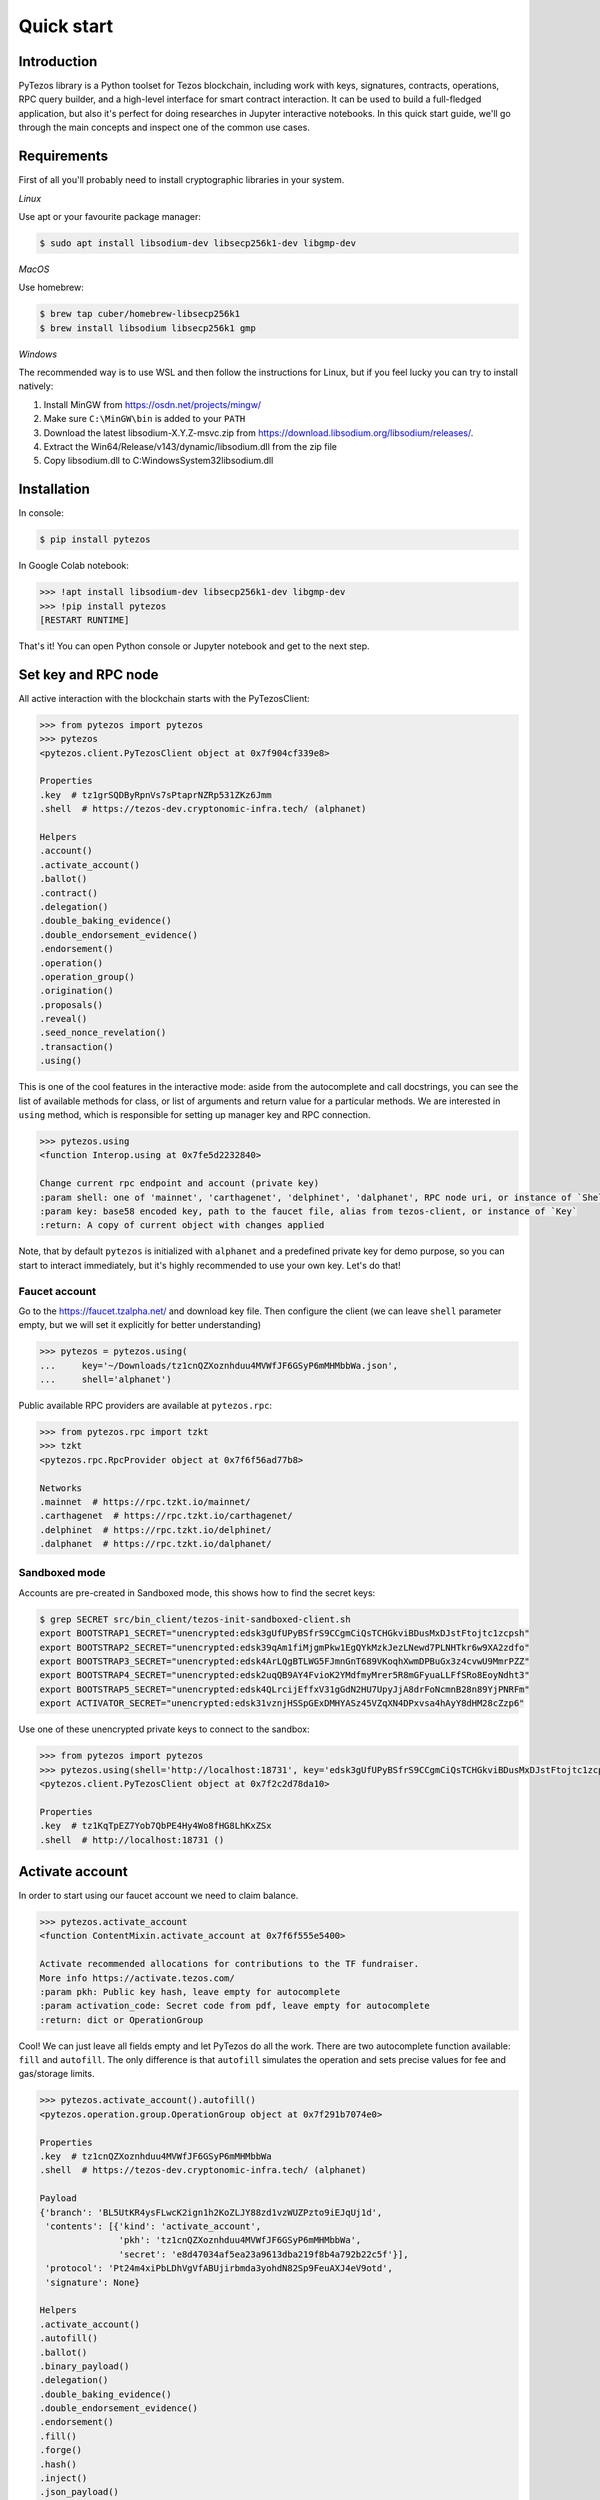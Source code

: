 Quick start
=============

Introduction
------------

PyTezos library is a Python toolset for Tezos blockchain, including work with keys, signatures, contracts, operations,
RPC query builder, and a high-level interface for smart contract interaction. It can be used to build a full-fledged
application, but also it's perfect for doing researches in Jupyter interactive notebooks.
In this quick start guide, we'll go through the main concepts and inspect one of the common use cases.

Requirements
------------

First of all you'll probably need to install cryptographic libraries in your system.

*Linux*

Use apt or your favourite package manager:

.. code-block::

   $ sudo apt install libsodium-dev libsecp256k1-dev libgmp-dev

*MacOS*

Use homebrew:

.. code-block::

   $ brew tap cuber/homebrew-libsecp256k1
   $ brew install libsodium libsecp256k1 gmp

*Windows*

The recommended way is to use WSL and then follow the instructions for Linux,
but if you feel lucky you can try to install natively:


#. Install MinGW from `https://osdn.net/projects/mingw/ <https://osdn.net/projects/mingw/>`_
#. Make sure ``C:\MinGW\bin`` is added to your ``PATH``
#. Download the latest libsodium-X.Y.Z-msvc.zip from `https://download.libsodium.org/libsodium/releases/ <https://download.libsodium.org/libsodium/releases/>`_.
#. Extract the Win64/Release/v143/dynamic/libsodium.dll from the zip file
#. Copy libsodium.dll to C:\Windows\System32\libsodium.dll

Installation
------------

In console:

.. code-block::

   $ pip install pytezos

In Google Colab notebook:

.. code-block:: python

   >>> !apt install libsodium-dev libsecp256k1-dev libgmp-dev
   >>> !pip install pytezos
   [RESTART RUNTIME]

That's it! You can open Python console or Jupyter notebook and get to the next step.

Set key and RPC node
--------------------

All active interaction with the blockchain starts with the PyTezosClient:

.. code-block:: python

   >>> from pytezos import pytezos
   >>> pytezos
   <pytezos.client.PyTezosClient object at 0x7f904cf339e8>

   Properties
   .key  # tz1grSQDByRpnVs7sPtaprNZRp531ZKz6Jmm
   .shell  # https://tezos-dev.cryptonomic-infra.tech/ (alphanet)

   Helpers
   .account()
   .activate_account()
   .ballot()
   .contract()
   .delegation()
   .double_baking_evidence()
   .double_endorsement_evidence()
   .endorsement()
   .operation()
   .operation_group()
   .origination()
   .proposals()
   .reveal()
   .seed_nonce_revelation()
   .transaction()
   .using()

This is one of the cool features in the interactive mode: aside from the autocomplete and call docstrings,
you can see the list of available methods for class, or list of arguments and return value for a particular methods.
We are interested in ``using`` method, which is responsible for setting up manager key and RPC connection.

.. code-block:: python

   >>> pytezos.using
   <function Interop.using at 0x7fe5d2232840>

   Change current rpc endpoint and account (private key)
   :param shell: one of 'mainnet', 'carthagenet', 'delphinet', 'dalphanet', RPC node uri, or instance of `ShellQuery`
   :param key: base58 encoded key, path to the faucet file, alias from tezos-client, or instance of `Key`
   :return: A copy of current object with changes applied

Note, that by default ``pytezos`` is initialized with ``alphanet`` and a predefined private key for demo purpose,
so you can start to interact immediately, but it's highly recommended to use your own key. Let's do that!

Faucet account
^^^^^^^^^^^^^^

Go to the `https://faucet.tzalpha.net/ <https://faucet.tzalpha.net/>`_ and download key file.
Then configure the client (we can leave ``shell`` parameter empty, but we will set it explicitly for better understanding)

.. code-block:: python

   >>> pytezos = pytezos.using(
   ...     key='~/Downloads/tz1cnQZXoznhduu4MVWfJF6GSyP6mMHMbbWa.json',
   ...     shell='alphanet')

Public available RPC providers are available at ``pytezos.rpc``\ :

.. code-block:: python

   >>> from pytezos.rpc import tzkt
   >>> tzkt
   <pytezos.rpc.RpcProvider object at 0x7f6f56ad77b8>

   Networks
   .mainnet  # https://rpc.tzkt.io/mainnet/
   .carthagenet  # https://rpc.tzkt.io/carthagenet/
   .delphinet  # https://rpc.tzkt.io/delphinet/
   .dalphanet  # https://rpc.tzkt.io/dalphanet/

Sandboxed mode
^^^^^^^^^^^^^^

Accounts are pre-created in Sandboxed mode, this shows how to find the secret keys:

.. code-block::

   $ grep SECRET src/bin_client/tezos-init-sandboxed-client.sh
   export BOOTSTRAP1_SECRET="unencrypted:edsk3gUfUPyBSfrS9CCgmCiQsTCHGkviBDusMxDJstFtojtc1zcpsh"
   export BOOTSTRAP2_SECRET="unencrypted:edsk39qAm1fiMjgmPkw1EgQYkMzkJezLNewd7PLNHTkr6w9XA2zdfo"
   export BOOTSTRAP3_SECRET="unencrypted:edsk4ArLQgBTLWG5FJmnGnT689VKoqhXwmDPBuGx3z4cvwU9MmrPZZ"
   export BOOTSTRAP4_SECRET="unencrypted:edsk2uqQB9AY4FvioK2YMdfmyMrer5R8mGFyuaLLFfSRo8EoyNdht3"
   export BOOTSTRAP5_SECRET="unencrypted:edsk4QLrcijEffxV31gGdN2HU7UpyJjA8drFoNcmnB28n89YjPNRFm"
   export ACTIVATOR_SECRET="unencrypted:edsk31vznjHSSpGExDMHYASz45VZqXN4DPxvsa4hAyY8dHM28cZzp6"

Use one of these unencrypted private keys to connect to the sandbox:

.. code-block::

   >>> from pytezos import pytezos
   >>> pytezos.using(shell='http://localhost:18731', key='edsk3gUfUPyBSfrS9CCgmCiQsTCHGkviBDusMxDJstFtojtc1zcpsh')
   <pytezos.client.PyTezosClient object at 0x7f2c2d78da10>

   Properties
   .key  # tz1KqTpEZ7Yob7QbPE4Hy4Wo8fHG8LhKxZSx
   .shell  # http://localhost:18731 ()

Activate account
----------------

In order to start using our faucet account we need to claim balance.

.. code-block:: python

   >>> pytezos.activate_account
   <function ContentMixin.activate_account at 0x7f6f555e5400>

   Activate recommended allocations for contributions to the TF fundraiser.
   More info https://activate.tezos.com/
   :param pkh: Public key hash, leave empty for autocomplete
   :param activation_code: Secret code from pdf, leave empty for autocomplete
   :return: dict or OperationGroup

Cool! We can just leave all fields empty and let PyTezos do all the work. There are two autocomplete function available:
``fill`` and ``autofill``. The only difference is that ``autofill`` simulates the operation and sets precise values for fee
and gas/storage limits.

.. code-block:: python

   >>> pytezos.activate_account().autofill()
   <pytezos.operation.group.OperationGroup object at 0x7f291b7074e0>

   Properties
   .key  # tz1cnQZXoznhduu4MVWfJF6GSyP6mMHMbbWa
   .shell  # https://tezos-dev.cryptonomic-infra.tech/ (alphanet)

   Payload
   {'branch': 'BL5UtKR4ysFLwcK2ign1h2KoZLJY88zd1vzWUZPzto9iEJqUj1d',
    'contents': [{'kind': 'activate_account',
                  'pkh': 'tz1cnQZXoznhduu4MVWfJF6GSyP6mMHMbbWa',
                  'secret': 'e8d47034af5ea23a9613dba219f8b4a792b22c5f'}],
    'protocol': 'Pt24m4xiPbLDhVgVfABUjirbmda3yohdN82Sp9FeuAXJ4eV9otd',
    'signature': None}

   Helpers
   .activate_account()
   .autofill()
   .ballot()
   .binary_payload()
   .delegation()
   .double_baking_evidence()
   .double_endorsement_evidence()
   .endorsement()
   .fill()
   .forge()
   .hash()
   .inject()
   .json_payload()
   .operation()
   .origination()
   .preapply()
   .proposals()
   .reveal()
   .run()
   .seed_nonce_revelation()
   .sign()
   .transaction()
   .using()

Have you noticed that operation helpers are still available? We can easily chain operations but we cannot for example
put ``activate_account`` and ``reveal`` together because they are from different validation passes.
Ok, let's sign and preapply operation to see what's going to happen:

.. code-block:: python

   >>> pytezos.activate_account().fill().sign().preapply()
   [{'contents': [{'kind': 'activate_account',
       'pkh': 'tz1cnQZXoznhduu4MVWfJF6GSyP6mMHMbbWa',
       'secret': 'e8d47034af5ea23a9613dba219f8b4a792b22c5f',
       'metadata': {'balance_updates': [{'kind': 'contract',
          'contract': 'tz1cnQZXoznhduu4MVWfJF6GSyP6mMHMbbWa',
          'change': '10848740286'}]}}],
     'signature': 'sigRg96wY6mxLKJ7jaTrVcXzABqhyEa4J1Ji5rGPKPVHv2YugViGfeH1b7qu7eavhhEGoASqffwjnH2fr46oBXVZrMWC6ZFg'}]

Everything looks good! Ready to inject the operation.

.. code-block:: python

   >>> pytezos.activate_account().fill().sign().inject()
   'oo77zoEsa9RuA7NubhvckM8NBNta8dUbL4e5GuhXmqnZ9XQGK5k'

We can search our operation in the node mempool to check what status it has:

.. code-block:: python

   >>> pytezos.shell.mempool.pending_operations['oo77zoEsa9RuA7NubhvckM8NBNta8dUbL4e5GuhXmqnZ9XQGK5k']
   {'status': 'applied',
    'hash': 'oo77zoEsa9RuA7NubhvckM8NBNta8dUbL4e5GuhXmqnZ9XQGK5k',
    'branch': 'BMdgSQxnGGTXuvGp7qrgnM2pMu16dS9Hdjq9UbdHGxzxfKfVR75',
    'contents': [{'kind': 'activate_account',
      'pkh': 'tz1cnQZXoznhduu4MVWfJF6GSyP6mMHMbbWa',
      'secret': 'e8d47034af5ea23a9613dba219f8b4a792b22c5f'}],
    'signature': 'sigbMMUu6h9vAxoM7ZZdwttDk2CcgpwbmCrFjSTQBtTsoLFYNdz85wCKQBMZ2ZMEVrBnt61XGZXyWuuDDbp7WepjHgR6DTrT'}

   >>> pytezos.account()
   {'manager': 'tz1cnQZXoznhduu4MVWfJF6GSyP6mMHMbbWa',
    'balance': '10848740286',
    'spendable': True,
    'delegate': {'setable': False},
    'counter': '715917'}

Yay! We have claimed our account balance.

Reveal public key
-----------------

.. code-block:: python

   >>> pytezos.reveal().autofill().sign().inject()
   'oo3TzPdNhtz5nmE9nL2yGLqwUzSfmb1vjTpu8wFkX5CTKLV67AE'

We can also search for operation by hash if we know exact block level or that it was injected recently:

.. code-block:: python

   >>> pytezos.shell.blocks[580244].operations['oo3TzPdNhtz5nmE9nL2yGLqwUzSfmb1vjTpu8wFkX5CTKLV67AE']
   <pytezos.rpc.protocol.OperationQuery object at 0x7f70650925c0>

   Properties
   .path  # /chains/main/blocks/580244/operations/3/16 (cached)
   .node  # https://tezos-dev.cryptonomic-infra.tech/ (alphanet)

   ()
   The `m-th` operation in the `n-th` validation pass of the block.
   :return: Object

   Helpers
   .unsigned()

   >>> pytezos.shell.blocks[-20:].find_operation('oo3TzPdNhtz5nmE9nL2yGLqwUzSfmb1vjTpu8wFkX5CTKLV67AE')
   {'protocol': 'Pt24m4xiPbLDhVgVfABUjirbmda3yohdN82Sp9FeuAXJ4eV9otd',
    'chain_id': 'NetXgtSLGNJvNye',
    'hash': 'oo3TzPdNhtz5nmE9nL2yGLqwUzSfmb1vjTpu8wFkX5CTKLV67AE',
    'branch': 'BLdKQLeV5FaPspBLP6J7Tx5xs2XRRH7pJGnXhwEW1uKz9PGBF8H',
    'contents': [{'kind': 'reveal',
      'source': 'tz1cnQZXoznhduu4MVWfJF6GSyP6mMHMbbWa',
      'fee': '1261',
      'counter': '715918',
      'gas_limit': '10000',
      'storage_limit': '0',
      'public_key': 'edpktn9Xg5TaBJ9j6gs1X4AAsQR43zxzmaVNdyerq2PxTy7dUfN3X8',
      'metadata': {'balance_updates': [{'kind': 'contract',
         'contract': 'tz1cnQZXoznhduu4MVWfJF6GSyP6mMHMbbWa',
         'change': '-1261'},
        {'kind': 'freezer',
         'category': 'fees',
         'delegate': 'tz3gN8NTLNLJg5KRsUU47NHNVHbdhcFXjjaB',
         'cycle': 283,
         'change': '1261'}],
       'operation_result': {'status': 'applied', 'consumed_gas': '10000'}}}],
    'signature': 'sigjzUVPWuFKxmMizHfMUgjqXpo2cqNEHjgRDykqwWiot2129KRWCanZjytUfxFWSDwpNSjkakmWqzhxLwNNcBcQQWJ5mAsW'}

Originate contract
------------------

Now we can do something interesting. Let's deploy a Michelson smart contract! First we need to load data, in this
tutorial we will get it from Michelson source file. There are plenty of available methods, but we'are interested in
``script`` which gives us payload for origination.

.. code-block:: python

   >>> from pytezos import Contract
   >>> contract = Contract.from_file('~/Documents/demo_contract.tz')
   >>> contract.script
   <function Contract.script at 0x7fe01c0d9c80>

   Generate script for contract origination
   :param storage: Python object, leave None to generate empty
   :return: {"code": $Micheline, "storage": $Micheline}

PyTezos can generate empty storage based on the type description. This is a small part of the high-level interface
functionality we will further learn.

.. code-block:: python

   >>> pytezos.origination(script=contract.script()).autofill().sign().inject()
   'op3ZRdR6LjmA8AeNEjKEimr2uQeAWwXSXEftUBiTVx4k86Rw66m'

   >>> opg = pytezos.shell.blocks[-5:].find_operation('op3ZRdR6LjmA8AeNEjKEimr2uQeAWwXSXEftUBiTVx4k86Rw66m')
   >>> contract_id = opg['contents'][0]['metadata']['operation_result']['originated_contracts'][0]
   >>> contract_id
   'KT1RX74ty3TqBfU6pBs7ce3uV7PLBrUEav6X'

Access storage
--------------

Let's play with `KT1HnvV5Z53naoh51jYvPF7w168nW8nfyx5v <https://better-call.dev/alpha/KT1HnvV5Z53naoh51jYvPF7w168nW8nfyx5v/operations>`_
as it has BigMap entries, named entrypoints, and non-trivial data scheme.

.. code-block:: python

   >>> ci = pytezos.contract('KT1HnvV5Z53naoh51jYvPF7w168nW8nfyx5v')
   >>> ci
   <pytezos.michelson.interface.ContractInterface object at 0x7f8bbb11c748>

   Properties
   .key -> tz1cnQZXoznhduu4MVWfJF6GSyP6mMHMbbWa
   .shell -> https://tezos-dev.cryptonomic-infra.tech/ (alphanet)
   .address -> KT1HnvV5Z53naoh51jYvPF7w168nW8nfyx5v

   Entrypoints
   .transfer()
   .approve()
   .transfer_from()
   .balance_of()
   .allowance()
   .create_account()
   .create_accounts()

   Helpers
   .big_map_get()
   .storage()
   .using()

You can access contract storage at any block level, just pass block id into the ``storage`` method:

.. code-block:: python

   >>> ci.storage(block_id='head~4096')
   {'accounts': {},
    'version': 1,
    'total_supply': 1000,
    'decimals': 0,
    'name': 'Calamares',
    'symbol': 'PLA',
    'owner': 'tz1WWLRiCFnSzT1uXQYjJYaMVcUefrMxWT25'}

Under the hood PyTezos has parsed the storage type, collapsed all nested structures, converted annotations into keys,
and in the result we get a simple Python object which is much easier to manipulate. Take a look at the storage scheme -
it looks like Tezos RPC API generated docs.

.. code-block:: python

   >>> ci.contract.storage
   <pytezos.michelson.contract.ContractStorage object at 0x7f5d1411f550>

   $storage:
       {
         "accounts": { $address : $account , ... }  /* big_map */,
         "version": $nat,
         "total_supply": $nat,
         "decimals": $nat,
         "name": string,
         "symbol": string,
         "owner": $address
       }

   $account:
       {
         "balance": $nat,
         "allowances": { $address : $nat , ... }
       }

   $nat:
       int  /* Natural number */

   $address:
       string  /* Base58 encoded `tz` or `KT` address */


   Helpers
   .big_map_decode()
   .big_map_diff_decode()
   .big_map_query()
   .decode()
   .default()
   .encode()

BigMap lookup
-------------

It looks like we are talking about some token,
let's take a peek at the `better-call.dev <https://better-call.dev/alpha/KT1HnvV5Z53naoh51jYvPF7w168nW8nfyx5v/operations>`_
and query balance for an account from the big map.

.. code-block:: python

   >>> ci.big_map_get('KT1FxfNNcmdEs3n38E1o2GcXhikmpGkyARDq')
   {'balance': 45, 'allowances': {}}

Pretty cool, hah?

Call entrypoint
---------------

We can do the same using special entrypoint ``balance_of``. Let's give a look at the interface:

.. code-block:: python

   >>> ci.balance_of
   <pytezos.michelson.interface.ContractEntrypoint object at 0x7f4f0cc76e48>

   Properties
   .key  # tz1cnQZXoznhduu4MVWfJF6GSyP6mMHMbbWa
   .shell  # https://tezos-dev.cryptonomic-infra.tech/ (alphanet)
   .address  # KT1HnvV5Z53naoh51jYvPF7w168nW8nfyx5v

   $kwargs:
       {
         "address": $address,
         "nat_contract": $contract (nat)
       }

   $contract:
       string  /* Base58 encoded `KT` address */

   $address:
       string  /* Base58 encoded `tz` or `KT` address */

Apparently, we need to pass an address which balance we want to retrieve and a contract address having a single ``nat``
parameter which will receive the balance (this is how view methods work in michelson).
Using `conseilpy <https://github.com/baking-bad/conseilpy>`_ we can find such contract
(for testing purposes, in order not to write our own).

.. code-block:: python

   >>> ci.balance_of(
   ...    address='KT1FxfNNcmdEs3n38E1o2GcXhikmpGkyARDq',
   ...    nat_contract='KT1JTpEkByTStHYTT3qD8khJomNnvvnrfh4v')
   <pytezos.michelson.interface.ContractCall object at 0x7f4f0cc980b8>

   Properties
   .key  # tz1cnQZXoznhduu4MVWfJF6GSyP6mMHMbbWa
   .shell  # https://tezos-dev.cryptonomic-infra.tech/ (alphanet)

   Payload
   {'branch': 'BMDPbTmdsLnD1JBurPAqiYE45UDunYTBad2UWgCtg5bgyi2UFxu',
    'contents': [{'amount': '0',
                  'counter': '715920',
                  'destination': 'KT1HnvV5Z53naoh51jYvPF7w168nW8nfyx5v',
                  'fee': '40364',
                  'gas_limit': '400000',
                  'kind': 'transaction',
                  'parameters': {'args': [{'args': [{'args': [{'args': [{'args': [{'string': 'KT1FxfNNcmdEs3n38E1o2GcXhikmpGkyARDq'},
                                                                                  {'string': 'KT1JTpEkByTStHYTT3qD8khJomNnvvnrfh4v'}],
                                                                         'prim': 'Pair'}],
                                                               'prim': 'Left'}],
                                                     'prim': 'Right'}],
                                           'prim': 'Right'}],
                                 'prim': 'Right'},
                  'source': 'tz1cnQZXoznhduu4MVWfJF6GSyP6mMHMbbWa',
                  'storage_limit': '60000'}],
    'protocol': 'Pt24m4xiPbLDhVgVfABUjirbmda3yohdN82Sp9FeuAXJ4eV9otd',
    'signature': None}

   Helpers
   .cmdline()
   .inject()
   .operation_group
   .using()
   .with_amount()

What we got is a ready to inject operation group with encoded parameters.
In our case we just want to view data, so we can use ``preapply`` to see actual result.

.. code-block:: python

   >>> ci.balance_of(address='KT1FxfNNcmdEs3n38E1o2GcXhikmpGkyARDq',
   ...               nat_contract='KT1JTpEkByTStHYTT3qD8khJomNnvvnrfh4v') \
   ...    .operation_group \
   ...    .sign() \
   ...    .preapply()
   [{'contents': [{'kind': 'transaction',
       'source': 'tz1cnQZXoznhduu4MVWfJF6GSyP6mMHMbbWa',
       'fee': '40364',
       'counter': '715920',
       'gas_limit': '400000',
       'storage_limit': '60000',
       'amount': '0',
       'destination': 'KT1HnvV5Z53naoh51jYvPF7w168nW8nfyx5v',
       'parameters': {'prim': 'Right',
        'args': [{'prim': 'Right',
          'args': [{'prim': 'Right',
            'args': [{'prim': 'Left',
              'args': [{'prim': 'Pair',
                'args': [{'string': 'KT1FxfNNcmdEs3n38E1o2GcXhikmpGkyARDq'},
                 {'string': 'KT1JTpEkByTStHYTT3qD8khJomNnvvnrfh4v'}]}]}]}]}]},
       'metadata': {'balance_updates': [{'kind': 'contract',
         <...>
        'internal_operation_results': [{'kind': 'transaction',
          'source': 'KT1HnvV5Z53naoh51jYvPF7w168nW8nfyx5v',
          'nonce': 0,
          'amount': '0',
          'destination': 'KT1JTpEkByTStHYTT3qD8khJomNnvvnrfh4v',
          'parameters': {'int': '45'},
          'result': {'status': 'applied',
           'storage': {'int': '45'},
           'consumed_gas': '12290',
           'storage_size': '86'}}]}}],
     'signature': 'sigsGCtnZKxWt4UD3HqkxPyemFTgeSVrgBDR4vawFBBFtLKok78JE8Jawn9VCp48ZZ9wYMZN52GhgZYHw8aCfk7fgAG5jMZS'}]

It worked! In the ``internal_operation_results`` we see a spawned transaction with parameters ``{'int': '45'}``
